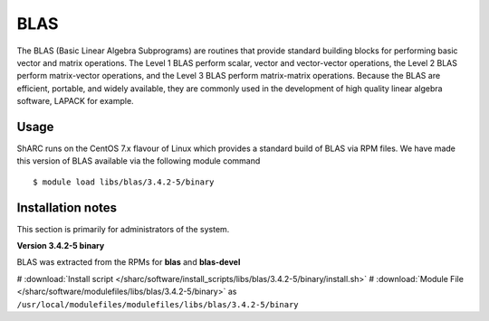 .. _blas_sharc:

BLAS
====
The BLAS (Basic Linear Algebra Subprograms) are routines that provide standard building blocks for performing basic vector and matrix operations. The Level 1 BLAS perform scalar, vector and vector-vector operations, the Level 2 BLAS perform matrix-vector operations, and the Level 3 BLAS perform matrix-matrix operations. Because the BLAS are efficient, portable, and widely available, they are commonly used in the development of high quality linear algebra software, LAPACK for example.

Usage
-----
ShARC runs on the CentOS 7.x flavour of Linux which provides a standard build of BLAS via RPM files.  We have made this version of BLAS available via the following module command ::

    $ module load libs/blas/3.4.2-5/binary

Installation notes
------------------
This section is primarily for administrators of the system.

**Version 3.4.2-5 binary**

BLAS was extracted from the RPMs for **blas** and **blas-devel**

# :download:`Install script </sharc/software/install_scripts/libs/blas/3.4.2-5/binary/install.sh>`
# :download:`Module File </sharc/software/modulefiles/libs/blas/3.4.2-5/binary>` as ``/usr/local/modulefiles/modulefiles/libs/blas/3.4.2-5/binary``
